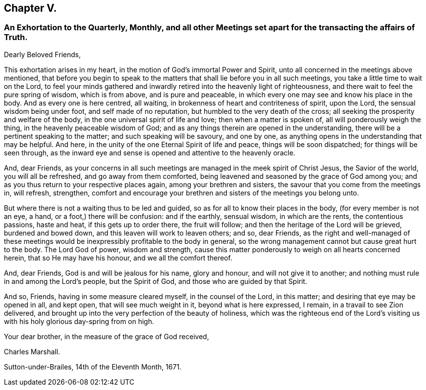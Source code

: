 == Chapter V.

[.blurb]
=== An Exhortation to the Quarterly, Monthly, and all other Meetings set apart for the transacting the affairs of Truth.

[.salutation]
Dearly Beloved Friends,

This exhortation arises in my heart, in the motion of God`'s immortal Power and Spirit,
unto all concerned in the meetings above mentioned,
that before you begin to speak to the matters that
shall lie before you in all such meetings,
you take a little time to wait on the Lord,
to feel your minds gathered and inwardly retired into the heavenly light of righteousness,
and there wait to feel the pure spring of wisdom, which is from above,
and is pure and peaceable, in which every one may see and know his place in the body.
And as every one is here centred, all waiting,
in brokenness of heart and contriteness of spirit, upon the Lord,
the sensual wisdom being under foot, and self made of no reputation,
but humbled to the very death of the cross;
all seeking the prosperity and welfare of the body,
in the one universal spirit of life and love; then when a matter is spoken of,
all will ponderously weigh the thing, in the heavenly peaceable wisdom of God;
and as any things therein are opened in the understanding,
there will be a pertinent speaking to the matter; and such speaking will be savoury,
and one by one, as anything opens in the understanding that may be helpful.
And here, in the unity of the one Eternal Spirit of life and peace,
things will be soon dispatched; for things will be seen through,
as the inward eye and sense is opened and attentive to the heavenly oracle.

And, dear Friends,
as your concerns in all such meetings are managed in the meek spirit of Christ Jesus,
the Savior of the world, you will all be refreshed, and go away from them comforted,
being leavened and seasoned by the grace of God among you;
and as you thus return to your respective places again,
among your brethren and sisters, the savour that you come from the meetings in,
will refresh, strengthen,
comfort and encourage your brethren and sisters of the meetings you belong unto.

But where there is not a waiting thus to be led and guided,
so as for all to know their places in the body, (for every member is not an eye, a hand,
or a foot,) there will be confusion: and if the earthly, sensual wisdom,
in which are the rents, the contentious passions, haste and heat,
if this gets up to order there, the fruit will follow;
and then the heritage of the Lord will be grieved, burdened and bowed down,
and this leaven will work to leaven others; and so, dear Friends,
as the right and well-managed of these meetings would
be inexpressibly profitable to the body in general,
so the wrong management cannot but cause great hurt to the body.
The Lord God of power, wisdom and strength,
cause this matter ponderously to weigh on all hearts concerned herein,
that so He may have his honour, and we all the comfort thereof.

And, dear Friends, God is and will be jealous for his name, glory and honour,
and will not give it to another; and nothing must rule in and among the Lord`'s people,
but the Spirit of God, and those who are guided by that Spirit.

And so, Friends, having in some measure cleared myself, in the counsel of the Lord,
in this matter; and desiring that eye may be opened in all, and kept open,
that will see much weight in it, beyond what is here expressed, I remain,
in a travail to see Zion delivered,
and brought up into the very perfection of the beauty of holiness,
which was the righteous end of the Lord`'s visiting us with
his holy glorious day-spring from on high.

Your dear brother, in the measure of the grace of God received,

[.signed-section-signature]
Charles Marshall.

[.signed-section-context-close]
Sutton-under-Brailes, 14th of the Eleventh Month, 1671.
